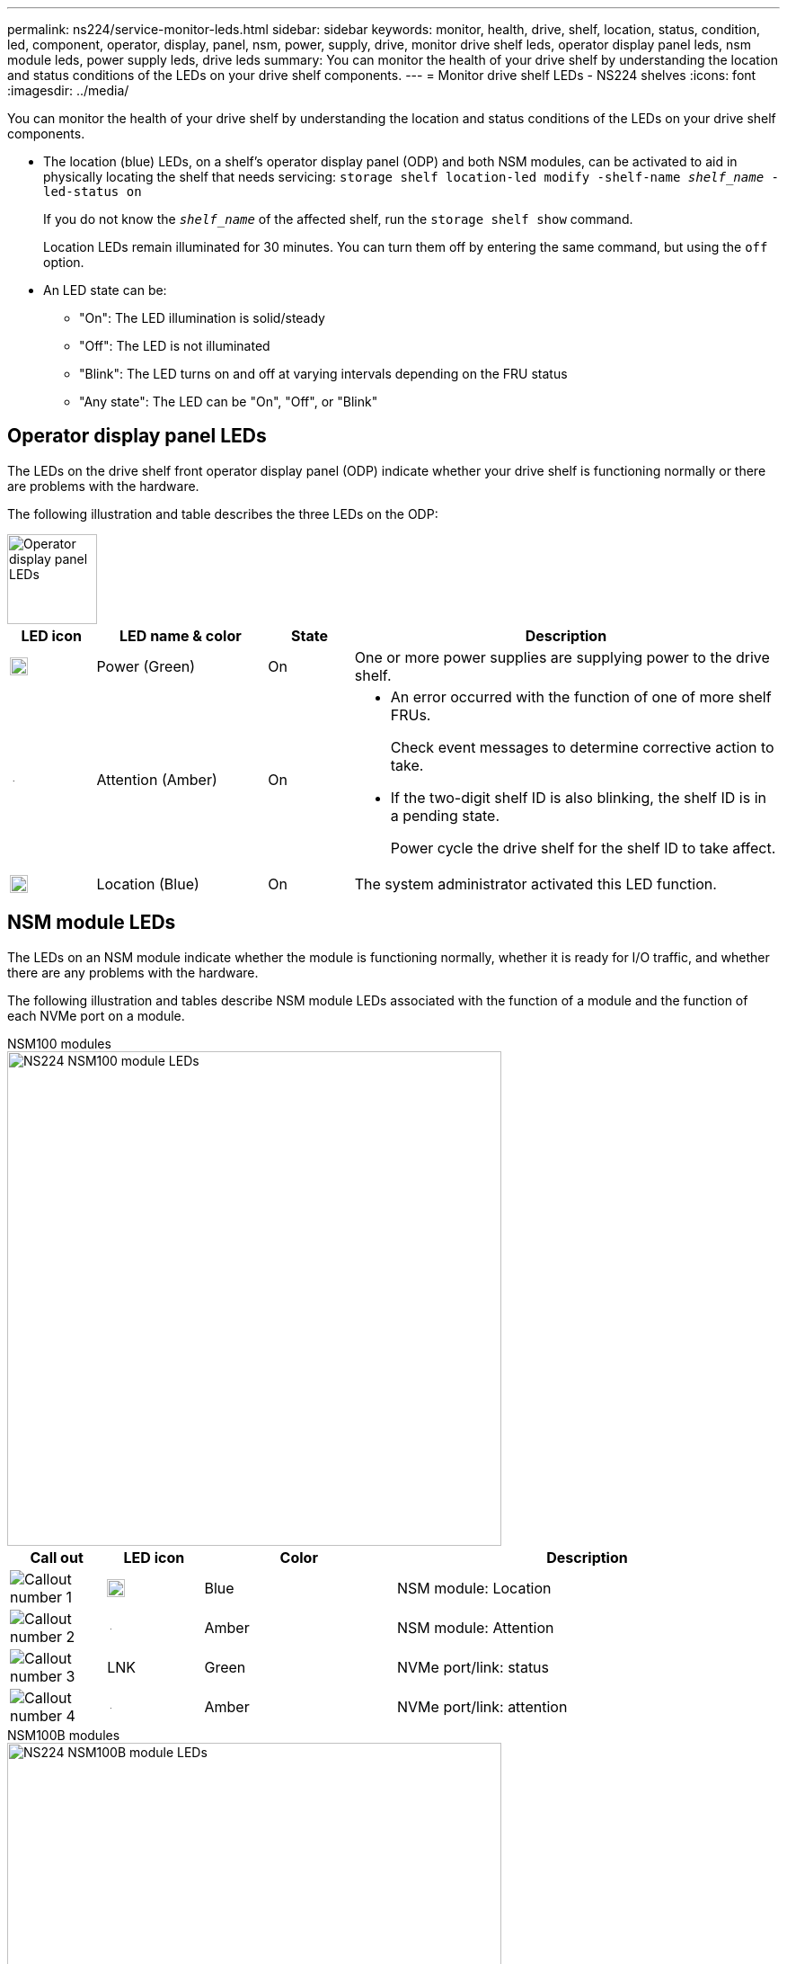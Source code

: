 ---
permalink: ns224/service-monitor-leds.html
sidebar: sidebar
keywords: monitor, health, drive, shelf, location, status, condition, led, component, operator, display, panel, nsm, power, supply, drive, monitor drive shelf leds, operator display panel leds, nsm module leds, power supply leds, drive leds
summary: You can monitor the health of your drive shelf by understanding the location and status conditions of the LEDs on your drive shelf components.
---
= Monitor drive shelf LEDs - NS224 shelves
:icons: font
:imagesdir: ../media/

[.lead]
You can monitor the health of your drive shelf by understanding the location and status conditions of the LEDs on your drive shelf components.

* The location (blue) LEDs, on a shelf's operator display panel (ODP) and both NSM modules, can be activated to aid in physically locating the shelf that needs servicing: `storage shelf location-led modify -shelf-name _shelf_name_ -led-status on`
+
If you do not know the `_shelf_name_` of the affected shelf, run the `storage shelf show` command.
+
Location LEDs remain illuminated for 30 minutes. You can turn them off by entering the same command, but using the `off` option.

* An LED state can be:
** "On": The LED illumination is solid/steady
** "Off": The LED is not illuminated
** "Blink": The LED turns on and off at varying intervals depending on the FRU status
** "Any state": The LED can be "On", "Off", or "Blink"

== Operator display panel LEDs

The LEDs on the drive shelf front operator display panel (ODP) indicate whether your drive shelf is functioning normally or there are problems with the hardware.

The following illustration and table describes the three LEDs on the ODP:

image::../media/drw_ns224_odp_leds_IEOPS-1262.svg[Operator display panel LEDs, width=100px]

[cols="1,2,1,5" options="header"]
|===
| LED icon| LED name & color| State| Description
a|
image::../media/drw_sas_power_icon.svg[Operator display panel power LED, width=20px]
a|
Power (Green)
a|
On 
a|
One or more power supplies are supplying power to the drive shelf.
a|
image::../media/drw_sas_fault_icon.svg[Operator display panel attention LED, width=5px]
a|
Attention (Amber)
a|
On
a|
* An error occurred with the function of one of more shelf FRUs.
+
Check event messages to determine corrective action to take.
* If the two-digit shelf ID is also blinking, the shelf ID is in a pending state.
+
Power cycle the drive shelf for the shelf ID to take affect.
a|
image::../media/drw_sas3_location_icon.svg[Operator display panel location LED, width=20px]
a|
Location (Blue)
a|
On
a|
The system administrator activated this LED function.
|===

== NSM module LEDs

The LEDs on an NSM module indicate whether the module is functioning normally, whether it is ready for I/O traffic, and whether there are any problems with the hardware.

The following illustration and tables describe NSM module LEDs associated with the function of a module and the function of each NVMe port on a module.



[role="tabbed-block"]
====

.NSM100 modules
--

image::../media/drw_ns224_nsm_leds_IEOPS-1270.svg[NS224 NSM100 module LEDs, width=550px]

[cols="1,1,2,4" options="header"]
|===
| Call out| LED icon| Color| Description
a|
image:../media/icon_round_1.png[Callout number 1] 
a|
image::../media/drw_sas3_location_icon.svg[Operator display panel location LED, width=20px]
a|
Blue
a|
NSM module: Location
a|
image:../media/icon_round_2.png[Callout number 2]
a|
image::../media/drw_sas_fault_icon.svg[Operator display panel attention LED, width=5px]
a|
Amber
a|
NSM module: Attention
a|
image:../media/icon_round_3.png[Callout number 3] 
a|
LNK
a|
Green
a|
NVMe port/link: status
a|
image:../media/icon_round_4.png[Callout number 4] 
a|
image::../media/drw_sas_fault_icon.svg[Operator display panel attention LED, width=5px]
a|
Amber
a|
NVMe port/link: attention
|===

--

.NSM100B modules
--

image::../media/drw_ns224_nsmb_leds_IEOPS-2004.svg[NS224 NSM100B module LEDs, width=550px]

[cols="1,1,2,4" options="header"]
|===
| Call out| LED icon| Color| Description
a|
image:../media/icon_round_1.png[Callout number 1] 
a|
LNK
a|
Green
a|
NVMe port/link: status
a|
image:../media/icon_round_2.png[Callout number 2]
a|
image::../media/drw_sas_fault_icon.svg[Operator display panel attention LED, width=5px]
a|
Amber
a|
NVMe port/link: attention

a|
image:../media/icon_round_3.png[Callout number 3] 
a|
image::../media/drw_sas_fault_icon.svg[Operator display panel attention LED, width=5px]
a|
Amber
a|
I/O module: status
a|
image:../media/icon_round_4.png[Callout number 4] 
a|
image::../media/drw_sas3_location_icon.svg[Operator display panel location LED, width=20px]
a|
Blue
a|
NSM module: Location

a|
image:../media/icon_round_5.png[Callout number 5] 
a|
image::../media/drw_sas_fault_icon.svg[Operator display panel attention LED, width=5px]
a|
Amber
a|
NSM module: Attention

|===


--
====

[cols="2,1,1,1" options="header"]
|===
| Status| NSM Attention (Amber)| Port LNK (Green)| Port Attention (Amber)
a|
NSM normal
a|
Off
a|
Any state
a|
Off
a|
NSM fault
a|
On
a|
Any state
a|
Any state
a|
NSM VPD Error
a|
On
a|
Any state
a|
Any state
a|
No host port connection
a|
Any state
a|
Off
a|
Off
a|
Host port connection link active
a|
Any state
a|
On/Blinks with activity
a|
Any state
a|
Host port connection w/ fault
a|
On
a|
On/Off if all lanes are faulted
a|
On
a|
BIOS boot from BIOS image after power up
a|
Blink
a|
Any state
a|
Any state
|===

== Power supply LEDs

The LEDs on an AC or DC power supply (PSU) indicate whether the PSU is functioning normally or there are hardware problems.

The following illustration and tables describe the LED on a PSU. (The illustration is an AC PSU; however, the LED location is the same on the DC PSU):

image::../media/drw_ns224_psu_leds_IEOPS-1261.svg[Power supply power activity LED, width=400px]

[cols="1,4" options="header"]
|===
| Call out| Description
a|
image:../media/icon_round_1.png[Callout number 1]
a|
The bi-color LED indicates power/activity when green and a fault when amber.
|===

[cols="2,1,1" options="header"]
|===
| Status| Power/activity (Green)| Attention (Amber)
a|
No AC/DC power to the enclosure
a|
Off
a|
Off
a|
No AC/DC power to the PSU
a|
Off
a|
On

a|
AC/DC power on, but PSU not in enclosure
a|
Blink
a|
Off
a|
PSU operating correctly
a|
On
a|
Off
a|
PSU failure
a|
Off
a|
On
a|
Fan failure
a|
Off
a|
On
a|
Firmware update mode
a|
Blink
a|
Off
|===

== Drive LEDs

The LEDs on an NVMe drive indicates whether it is functioning normally or there are problems with the hardware.

The following illustration and tables describe the two LEDs on an NVMe drive:

image::../media/drw_ns224_drive_leds_IEOPS-1263.svg[NVMe drive attention and power LEDs, width=120px]

[cols="1,2,2" options="header"]
|===
| Call out| LED name| Color
a|
image:../media/icon_round_1.png[Callout number 1]
a|
Attention
a|
Amber
a|
image:../media/icon_round_2.png[Callout number 2]
a|
Power/activity
a|
Green

|===

[cols="2,1,1,1" options="header"]
|===
| Status| Power/Activity (Green)| Attention (Amber)| Associated ODP LED
a|
Drive installed and operational
a|
On/Blinks with activity
a|
Any state
a|
N/A
a|
Drive failure
a|
On/Blinks with activity
a|
On
a|
Attention (Amber)
a|
SES device identify set
a|
On/Blinks with activity
a|
Blinks
a|
Attention (Amber) is off
a|
SES device fault bit set
a|
On/Blinks with activity
a|
On
a|
Attention (Amber)
a|
Power control circuit failure
a|
Off
a|
Any state
a|
Attention (Amber)

|===
